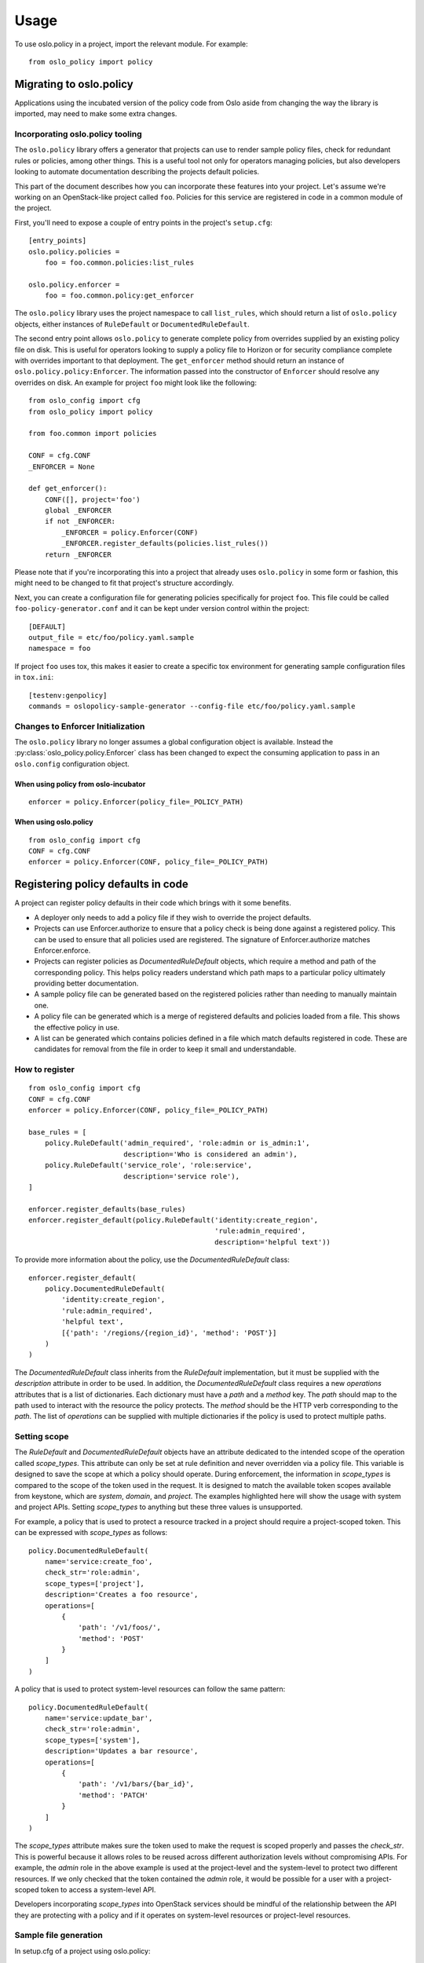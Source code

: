 =======
 Usage
=======

To use oslo.policy in a project, import the relevant module. For
example::

    from oslo_policy import policy

Migrating to oslo.policy
========================

Applications using the incubated version of the policy code from Oslo aside
from changing the way the library is imported, may need to make some extra
changes.

Incorporating oslo.policy tooling
---------------------------------

The ``oslo.policy`` library offers a generator that projects can use to render
sample policy files, check for redundant rules or policies, among other things.
This is a useful tool not only for operators managing policies, but also
developers looking to automate documentation describing the projects default
policies.

This part of the document describes how you can incorporate these features into
your project. Let's assume we're working on an OpenStack-like project called
``foo``. Policies for this service are registered in code in a common module of
the project.

First, you'll need to expose a couple of entry points in the project's
``setup.cfg``::

    [entry_points]
    oslo.policy.policies =
        foo = foo.common.policies:list_rules

    oslo.policy.enforcer =
        foo = foo.common.policy:get_enforcer

The ``oslo.policy`` library uses the project namespace to call ``list_rules``,
which should return a list of ``oslo.policy`` objects, either instances of
``RuleDefault`` or ``DocumentedRuleDefault``.

The second entry point allows ``oslo.policy`` to generate complete policy from
overrides supplied by an existing policy file on disk. This is useful for
operators looking to supply a policy file to Horizon or for security compliance
complete with overrides important to that deployment. The ``get_enforcer``
method should return an instance of ``oslo.policy.policy:Enforcer``. The
information passed into the constructor of ``Enforcer`` should resolve any
overrides on disk. An example for project ``foo`` might look like the
following::

    from oslo_config import cfg
    from oslo_policy import policy

    from foo.common import policies

    CONF = cfg.CONF
    _ENFORCER = None

    def get_enforcer():
        CONF([], project='foo')
        global _ENFORCER
        if not _ENFORCER:
            _ENFORCER = policy.Enforcer(CONF)
            _ENFORCER.register_defaults(policies.list_rules())
        return _ENFORCER

Please note that if you're incorporating this into a project that already uses
``oslo.policy`` in some form or fashion, this might need to be changed to fit
that project's structure accordingly.

Next, you can create a configuration file for generating policies specifically
for project ``foo``. This file could be called ``foo-policy-generator.conf``
and it can be kept under version control within the project::

    [DEFAULT]
    output_file = etc/foo/policy.yaml.sample
    namespace = foo

If project ``foo`` uses tox, this makes it easier to create a specific tox
environment for generating sample configuration files in ``tox.ini``::

    [testenv:genpolicy]
    commands = oslopolicy-sample-generator --config-file etc/foo/policy.yaml.sample

Changes to Enforcer Initialization
----------------------------------

The ``oslo.policy`` library no longer assumes a global configuration object is
available. Instead the :py:class:`oslo_policy.policy.Enforcer` class has been
changed to expect the consuming application to pass in an ``oslo.config``
configuration object.

When using policy from oslo-incubator
~~~~~~~~~~~~~~~~~~~~~~~~~~~~~~~~~~~~~~~~~

::

    enforcer = policy.Enforcer(policy_file=_POLICY_PATH)

When using oslo.policy
~~~~~~~~~~~~~~~~~~~~~~~~~~~~~~~~~~~~~~~~~~~~~~

::

    from oslo_config import cfg
    CONF = cfg.CONF
    enforcer = policy.Enforcer(CONF, policy_file=_POLICY_PATH)

Registering policy defaults in code
===================================

A project can register policy defaults in their code which brings with it some
benefits.

* A deployer only needs to add a policy file if they wish to override the
  project defaults.

* Projects can use Enforcer.authorize to ensure that a policy check is being
  done against a registered policy. This can be used to ensure that all
  policies used are registered. The signature of Enforcer.authorize matches
  Enforcer.enforce.

* Projects can register policies as `DocumentedRuleDefault` objects, which
  require a method and path of the corresponding policy. This helps policy
  readers understand which path maps to a particular policy ultimately
  providing better documentation.

* A sample policy file can be generated based on the registered policies
  rather than needing to manually maintain one.

* A policy file can be generated which is a merge of registered defaults and
  policies loaded from a file. This shows the effective policy in use.

* A list can be generated which contains policies defined in a file which match
  defaults registered in code. These are candidates for removal from the file
  in order to keep it small and understandable.

How to register
---------------

::

    from oslo_config import cfg
    CONF = cfg.CONF
    enforcer = policy.Enforcer(CONF, policy_file=_POLICY_PATH)

    base_rules = [
        policy.RuleDefault('admin_required', 'role:admin or is_admin:1',
                           description='Who is considered an admin'),
        policy.RuleDefault('service_role', 'role:service',
                           description='service role'),
    ]

    enforcer.register_defaults(base_rules)
    enforcer.register_default(policy.RuleDefault('identity:create_region',
                                                 'rule:admin_required',
                                                 description='helpful text'))

To provide more information about the policy, use the `DocumentedRuleDefault`
class::

    enforcer.register_default(
        policy.DocumentedRuleDefault(
            'identity:create_region',
            'rule:admin_required',
            'helpful text',
            [{'path': '/regions/{region_id}', 'method': 'POST'}]
        )
    )

The `DocumentedRuleDefault` class inherits from the `RuleDefault`
implementation, but it must be supplied with the `description` attribute in
order to be used. In addition, the `DocumentedRuleDefault` class requires a new
`operations` attributes that is a list of dictionaries. Each dictionary must
have a `path` and a `method` key. The `path` should map to the path used to
interact with the resource the policy protects. The `method` should be the HTTP
verb corresponding to the `path`. The list of `operations` can be supplied with
multiple dictionaries if the policy is used to protect multiple paths.

Setting scope
-------------

The `RuleDefault` and `DocumentedRuleDefault` objects have an attribute
dedicated to the intended scope of the operation called `scope_types`. This
attribute can only be set at rule definition and never overridden via a policy
file. This variable is designed to save the scope at which a policy should
operate. During enforcement, the information in `scope_types` is compared to
the scope of the token used in the request. It is designed to match the
available token scopes available from keystone, which are `system`, `domain`,
and `project`. The examples highlighted here will show the usage with system
and project APIs. Setting `scope_types` to anything but these three values is
unsupported.

For example, a policy that is used to protect a resource tracked in a project
should require a project-scoped token. This can be expressed with `scope_types`
as follows::

    policy.DocumentedRuleDefault(
        name='service:create_foo',
        check_str='role:admin',
        scope_types=['project'],
        description='Creates a foo resource',
        operations=[
            {
                'path': '/v1/foos/',
                'method': 'POST'
            }
        ]
    )

A policy that is used to protect system-level resources can follow the same
pattern::

    policy.DocumentedRuleDefault(
        name='service:update_bar',
        check_str='role:admin',
        scope_types=['system'],
        description='Updates a bar resource',
        operations=[
            {
                'path': '/v1/bars/{bar_id}',
                'method': 'PATCH'
            }
        ]
    )

The `scope_types` attribute makes sure the token used to make the request is
scoped properly and passes the `check_str`. This is powerful because it allows
roles to be reused across different authorization levels without compromising
APIs. For example, the `admin` role in the above example is used at the
project-level and the system-level to protect two different resources. If we
only checked that the token contained the `admin` role, it would be possible
for a user with a project-scoped token to access a system-level API.

Developers incorporating `scope_types` into OpenStack services should be
mindful of the relationship between the API they are protecting with a policy
and if it operates on system-level resources or project-level resources.

Sample file generation
----------------------

In setup.cfg of a project using oslo.policy::

    [entry_points]
    oslo.policy.policies =
        nova = nova.policy:list_policies

where list_policies is a method that returns a list of policy.RuleDefault
objects.

Run the oslopolicy-sample-generator script with some configuration options::

    oslopolicy-sample-generator --namespace nova --output-file policy-sample.yaml

or::

    oslopolicy-sample-generator --config-file policy-generator.conf

where policy-generator.conf looks like::

    [DEFAULT]
    output_file = policy-sample.yaml
    namespace = nova

If output_file is omitted the sample file will be sent to stdout.

Merged file generation
----------------------

This will output a policy file which includes all registered policy defaults
and all policies configured with a policy file. This file shows the effective
policy in use by the project.

In setup.cfg of a project using oslo.policy::

    [entry_points]
    oslo.policy.enforcer =
        nova = nova.policy:get_enforcer

where get_enforcer is a method that returns a configured
oslo_policy.policy.Enforcer object. This object should be setup exactly as it
is used for actual policy enforcement, if it differs the generated policy file
may not match reality.

Run the oslopolicy-policy-generator script with some configuration options::

    oslopolicy-policy-generator --namespace nova --output-file policy-merged.yaml

or::

    oslopolicy-policy-generator --config-file policy-merged-generator.conf

where policy-merged-generator.conf looks like::

    [DEFAULT]
    output_file = policy-merged.yaml
    namespace = nova

If output_file is omitted the file will be sent to stdout.

List of redundant configuration
-------------------------------

This will output a list of matches for policy rules that are defined in a
configuration file where the rule does not differ from a registered default
rule. These are rules that can be removed from the policy file with no change
in effective policy.

In setup.cfg of a project using oslo.policy::

    [entry_points]
    oslo.policy.enforcer =
        nova = nova.policy:get_enforcer

where get_enforcer is a method that returns a configured
oslo_policy.policy.Enforcer object. This object should be setup exactly as it
is used for actual policy enforcement, if it differs the generated policy file
may not match reality.

Run the oslopolicy-list-redundant script::

    oslopolicy-list-redundant --namespace nova

or::

    oslopolicy-list-redundant --config-file policy-redundant.conf

where policy-redundant.conf looks like::

    [DEFAULT]
    namespace = nova

Output will go to stdout.
